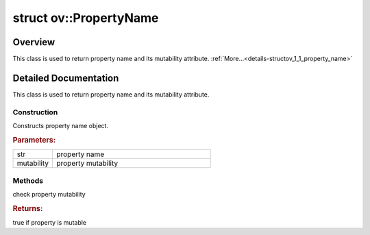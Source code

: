 .. index:: pair: struct; ov::PropertyName
.. _doxid-structov_1_1_property_name:

struct ov::PropertyName
=======================



Overview
~~~~~~~~

This class is used to return property name and its mutability attribute. :ref:`More...<details-structov_1_1_property_name>`


.. ref-code-block:: cpp
	:class: doxyrest-overview-code-block

	#include <properties.hpp>
	
	struct PropertyName: public string
	{
		// construction
	
		:ref:`PropertyName<doxid-structov_1_1_property_name_1a30e3cb2d75135fc13a725913c6250232>`(
			const std::string& str,
			:ref:`PropertyMutability<doxid-namespaceov_1aa7f23cdb5187727acc9a4aa3814f6c47>` mutability = :ref:`PropertyMutability::RW<doxid-namespaceov_1aa7f23cdb5187727acc9a4aa3814f6c47af5b15f58cabad73d1bf2de7bcb89db6c>`
			);

		// methods
	
		bool :ref:`is_mutable<doxid-structov_1_1_property_name_1a7c31d6356fad04394463ec5a3b9b4148>`() const;
	};
.. _details-structov_1_1_property_name:

Detailed Documentation
~~~~~~~~~~~~~~~~~~~~~~

This class is used to return property name and its mutability attribute.

Construction
------------

.. _doxid-structov_1_1_property_name_1a30e3cb2d75135fc13a725913c6250232:
.. index:: pair: function; PropertyName

.. ref-code-block:: cpp
	:class: doxyrest-title-code-block

	PropertyName(
		const std::string& str,
		:ref:`PropertyMutability<doxid-namespaceov_1aa7f23cdb5187727acc9a4aa3814f6c47>` mutability = :ref:`PropertyMutability::RW<doxid-namespaceov_1aa7f23cdb5187727acc9a4aa3814f6c47af5b15f58cabad73d1bf2de7bcb89db6c>`
		)

Constructs property name object.



.. rubric:: Parameters:

.. list-table::
	:widths: 20 80

	*
		- str

		- property name

	*
		- mutability

		- property mutability

Methods
-------

.. _doxid-structov_1_1_property_name_1a7c31d6356fad04394463ec5a3b9b4148:
.. index:: pair: function; is_mutable

.. ref-code-block:: cpp
	:class: doxyrest-title-code-block

	bool is_mutable() const

check property mutability



.. rubric:: Returns:

true if property is mutable


